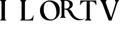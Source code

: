 SplineFontDB: 3.2
FontName: Untitled1
FullName: Untitled1
FamilyName: Untitled1
Weight: Regular
Copyright: Copyright (c) 2025, Rajdilawar Singh Chandehok
UComments: "2025-8-27: Created with FontForge (http://fontforge.org)"
Version: 001.000
ItalicAngle: 0
UnderlinePosition: -100
UnderlineWidth: 50
Ascent: 800
Descent: 200
InvalidEm: 0
LayerCount: 2
Layer: 0 0 "Back" 1
Layer: 1 0 "Fore" 0
XUID: [1021 507 574739516 5709037]
StyleMap: 0x0000
FSType: 0
OS2Version: 0
OS2_WeightWidthSlopeOnly: 0
OS2_UseTypoMetrics: 1
CreationTime: 1756245669
ModificationTime: 1756245956
OS2TypoAscent: 0
OS2TypoAOffset: 1
OS2TypoDescent: 0
OS2TypoDOffset: 1
OS2TypoLinegap: 90
OS2WinAscent: 0
OS2WinAOffset: 1
OS2WinDescent: 0
OS2WinDOffset: 1
HheadAscent: 0
HheadAOffset: 1
HheadDescent: 0
HheadDOffset: 1
DEI: 91125
Encoding: ISO8859-1
UnicodeInterp: none
NameList: AGL For New Fonts
DisplaySize: -48
AntiAlias: 1
FitToEm: 0
WinInfo: 48 24 9
BeginChars: 256 6

StartChar: T
Encoding: 84 84 0
Width: 1000
HStem: -200 28.7578<241.715 283.607> 752.941 47.0586<158.342 333.007 489.869 671.658>
VStem: 5.55566 24.1826<572.857 624.775> 333.007 156.862<-92.8105 755.556> 797.059 19.6084<564.715 601.832>
LayerCount: 2
Fore
SplineSet
812.745117188 749.672851562 m 2
 814.706054688 722.22265625 816.666992188 669.28125 816.666992188 632.026367188 c 0
 816.666992188 576.470703125 814.706054688 564.706054688 806.862304688 564.706054688 c 0
 801.633789062 564.706054688 797.05859375 568.627929688 797.05859375 573.202148438 c 0
 797.05859375 593.463867188 756.536132812 662.745117188 727.77734375 690.196289062 c 0
 680.065429688 735.947265625 644.771484375 749.672851562 560.45703125 752.94140625 c 2
 489.869140625 756.208984375 l 1
 489.869140625 -92.810546875 l 1
 504.90234375 -121.568359375 l 2
 514.706054688 -141.830078125 527.77734375 -155.555664062 547.385742188 -166.012695312 c 0
 562.41796875 -174.509765625 574.836914062 -185.62109375 574.836914062 -190.849609375 c 0
 574.836914062 -198.692382812 548.0390625 -200 408.169921875 -200 c 0
 249.346679688 -200 241.502929688 -199.346679688 241.502929688 -187.58203125 c 0
 241.502929688 -179.73828125 247.385742188 -173.856445312 257.842773438 -171.2421875 c 0
 283.333007812 -164.706054688 319.28125 -129.412109375 326.470703125 -103.267578125 c 0
 330.392578125 -88.2353515625 333.006835938 75.1630859375 333.006835938 338.5625 c 2
 333.006835938 755.555664062 l 1
 269.607421875 752.94140625 l 2
 178.7578125 748.366210938 139.54296875 732.026367188 83.9873046875 676.470703125 c 0
 51.9609375 643.791015625 38.2353515625 624.182617188 29.73828125 598.692382812 c 0
 23.2021484375 579.084960938 14.052734375 564.706054688 8.8232421875 564.706054688 c 0
 -2.287109375 564.706054688 -2.287109375 576.470703125 5.5556640625 646.405273438 c 0
 8.8232421875 675.163085938 14.052734375 721.568359375 16.0126953125 749.672851562 c 2
 20.587890625 800 l 1
 808.169921875 800 l 1
 812.745117188 749.672851562 l 2
EndSplineSet
Validated: 524321
EndChar

StartChar: R
Encoding: 82 82 1
Width: 1000
HStem: 335.673 38.5508<218.643 260.645> 759.724 40.2764<218.643 365.758>
VStem: 75.374 143.269<-22.9137 335.673 374.224 747.472>
LayerCount: 2
Fore
SplineSet
1250.86328125 -102.186523438 m 0
 1289.98828125 -82.0478515625 1266.97363281 -102.186523438 1219.79296875 -128.653320312 c 0
 1115.07519531 -187.341796875 1051.78320312 -203.452148438 934.982421875 -199.424804688 c 0
 867.088867188 -197.123046875 847.526367188 -194.24609375 808.400390625 -181.587890625 c 0
 663.40625 -132.10546875 569.620117188 -44.0732421875 468.9296875 138.3203125 c 0
 387.801757812 286.19140625 343.498046875 327.04296875 260.64453125 332.795898438 c 2
 218.642578125 335.672851562 l 1
 218.642578125 183.774414062 l 2
 218.642578125 -6.0986328125 221.518554688 -17.6064453125 272.15234375 -49.251953125 c 0
 283.659179688 -57.3076171875 293.440429688 -67.0888671875 293.440429688 -71.69140625 c 0
 293.440429688 -79.171875 272.727539062 -80.322265625 146.720703125 -80.322265625 c 0
 10.931640625 -80.322265625 0 -79.7470703125 0 -69.9658203125 c 0
 0.5751953125 -64.2119140625 9.78125 -55.5810546875 24.166015625 -48.6767578125 c 0
 55.8115234375 -33.716796875 70.1953125 -13.00390625 75.3740234375 24.3955078125 c 0
 81.1279296875 64.0966796875 81.1279296875 636.018554688 75.3740234375 686.076171875 c 0
 70.771484375 730.379882812 58.6884765625 751.092773438 27.04296875 768.354492188 c 0
 14.9599609375 774.68359375 5.75390625 784.46484375 5.75390625 790.21875 c 0
 5.75390625 799.424804688 16.685546875 800 159.954101562 800 c 0
 407.365234375 800 476.409179688 790.21875 543.153320312 748.216796875 c 0
 581.703125 723.475585938 599.540039062 704.48828125 621.979492188 661.91015625 c 0
 633.486328125 640.045898438 635.788085938 627.962890625 635.788085938 581.357421875 c 0
 635.788085938 530.724609375 634.0625 523.245117188 616.80078125 488.147460938 c 0
 605.29296875 463.981445312 588.032226562 440.966796875 571.346679688 426.006835938 c 0
 548.331054688 405.869140625 487.341796875 371.921875 451.668945312 359.838867188 c 0
 441.887695312 356.38671875 444.763671875 353.509765625 468.9296875 343.153320312 c 0
 530.495117188 314.959960938 573.072265625 267.204101562 628.883789062 163.060546875 c 0
 677.21484375 71.576171875 708.28515625 28.9990234375 764.096679688 -23.3603515625 c 0
 859.608398438 -112.54296875 965.477539062 -154.545898438 1079.40136719 -147.065429688 c 0
 1132.3359375 -144.188476562 1207.13476562 -124.625976562 1250.86328125 -102.186523438 c 0
257.767578125 374.223632812 m 2
 341.197265625 374.223632812 403.336914062 396.087890625 436.133789062 436.939453125 c 0
 527.618164062 550.86328125 478.135742188 715.419921875 341.197265625 751.092773438 c 0
 322.78515625 755.696289062 288.262695312 759.723632812 263.521484375 759.723632812 c 2
 218.642578125 759.723632812 l 1
 218.642578125 374.223632812 l 1
 257.767578125 374.223632812 l 2
EndSplineSet
Validated: 524321
EndChar

StartChar: O
Encoding: 79 79 2
Width: 1000
HStem: 742.08 57.2129<341.445 559.791>
VStem: 821.355 163.924<120.229 384.253>
LayerCount: 2
Fore
SplineSet
970.494140625 464.374023438 m 0
 982.708007812 420.017578125 985.279296875 398.161132812 985.279296875 303.6640625 c 0
 985.279296875 177.025390625 978.208007812 142.311523438 935.780273438 56.1708984375 c 0
 913.923828125 11.8154296875 897.209960938 -10.041015625 847.068359375 -60.1826171875 c 0
 794.999023438 -112.895507812 776.999023438 -125.751953125 724.9296875 -151.465820312 c 0
 633.646484375 -196.46484375 599.576171875 -202.892578125 480.650390625 -199.036132812 c 0
 402.224609375 -196.46484375 371.368164062 -193.25 336.01171875 -181.678710938 c 0
 170.802734375 -129.609375 61.51953125 -16.4697265625 16.5205078125 149.3828125 c 0
 -0.8359375 213.666992188 -5.3359375 335.805664062 6.8779296875 394.947265625 c 0
 28.091796875 492.015625 67.9482421875 567.228515625 139.946289062 643.083007812 c 0
 215.80078125 723.4375 295.512695312 771.0078125 388.08203125 791.579101562 c 0
 420.223632812 799.29296875 456.22265625 801.221679688 519.220703125 799.29296875 c 0
 597.00390625 796.721679688 612.432617188 794.150390625 671.573242188 774.865234375 c 0
 756.428710938 745.9375 800.784179688 718.938476562 860.568359375 660.439453125 c 0
 915.209960938 606.44140625 944.780273438 553.728515625 970.494140625 464.374023438 c 0
701.14453125 -105.181640625 m 0
 778.28515625 -52.46875 821.35546875 56.1708984375 821.35546875 195.666992188 c 0
 821.35546875 443.802734375 721.71484375 643.083007812 560.362304688 720.223632812 c 0
 521.791992188 738.223632812 508.29296875 740.794921875 458.151367188 742.080078125 c 0
 368.796875 744.651367188 321.2265625 726.65234375 269.799804688 670.725585938 c 0
 212.586914062 608.370117188 190.73046875 533.80078125 187.515625 390.447265625 c 0
 185.587890625 276.022460938 191.373046875 230.380859375 217.729492188 150.025390625 c 0
 268.513671875 -3.6123046875 354.01171875 -101.966796875 465.22265625 -136.680664062 c 0
 545.577148438 -161.108398438 637.502929688 -148.89453125 701.14453125 -105.181640625 c 0
EndSplineSet
Validated: 524321
EndChar

StartChar: V
Encoding: 86 86 3
Width: 1000
HStem: -200 21G<426.172 582.486> 780 20G<95.7095 217.822>
LayerCount: 2
Fore
SplineSet
850.165039062 798.6796875 m 0
 929.373046875 797.359375 960.396484375 794.719726562 960.396484375 788.779296875 c 0
 960.396484375 784.818359375 948.514648438 772.27734375 933.993164062 761.715820312 c 0
 900.990234375 737.954101562 873.267578125 687.12890625 844.884765625 598.6796875 c 0
 816.501953125 509.571289062 714.19140625 203.959960938 638.284179688 -18.4814453125 c 2
 575.577148438 -200 l 1
 433.663085938 -200 l 1
 365.676757812 -18.4814453125 l 2
 327.392578125 81.1884765625 260.725585938 258.0859375 217.162109375 374.2578125 c 0
 104.290039062 673.267578125 73.267578125 735.973632812 22.4423828125 767.657226562 c 0
 9.9013671875 774.91796875 0 785.478515625 0 790.758789062 c 0
 0 798.6796875 27.0625 800 164.356445312 800 c 0
 271.287109375 800 330.693359375 797.359375 333.333007812 793.399414062 c 0
 335.973632812 789.438476562 327.392578125 774.2578125 314.19140625 760.396484375 c 0
 291.749023438 735.973632812 287.7890625 722.112304688 289.109375 683.828125 c 0
 291.088867188 632.342773438 549.174804688 -59.40625 561.715820312 -46.8642578125 c 0
 564.356445312 -44.224609375 577.557617188 -4.6201171875 590.758789062 40.923828125 c 0
 603.959960938 86.46875 629.04296875 168.31640625 646.864257812 222.442382812 c 0
 761.055664062 573.59765625 790.098632812 678.547851562 782.837890625 716.83203125 c 0
 780.198242188 728.712890625 769.63671875 747.194335938 759.076171875 757.755859375 c 0
 748.514648438 768.31640625 739.274414062 782.177734375 739.274414062 788.779296875 c 0
 739.274414062 799.33984375 747.854492188 800 850.165039062 798.6796875 c 0
EndSplineSet
Validated: 524325
EndChar

StartChar: I
Encoding: 73 73 4
Width: 1000
HStem: -200 21G<73.9478 226.908> 780 20G<85.4609 231.513>
VStem: 76.25 171.053<-38.9559 630.356>
LayerCount: 2
Fore
SplineSet
301.908203125 -174.341796875 m 0
 309.802734375 -177.631835938 316.381835938 -184.2109375 316.381835938 -190.131835938 c 0
 316.381835938 -198.684570312 295.329101562 -200 158.487304688 -200 c 0
 -10.591796875 -200 -24.408203125 -196.7109375 24.9345703125 -170.39453125 c 0
 38.091796875 -163.158203125 55.197265625 -148.684570312 62.4345703125 -138.815429688 c 0
 76.25 -120.39453125 76.25 -115.131835938 76.25 296.7109375 c 0
 76.25 708.552734375 76.25 713.815429688 62.4345703125 732.237304688 c 0
 55.197265625 742.10546875 38.091796875 756.579101562 24.9345703125 763.815429688 c 0
 11.1181640625 771.052734375 0.591796875 782.237304688 0.591796875 788.815429688 c 0
 0.591796875 799.341796875 12.4345703125 800 158.487304688 800 c 0
 304.5390625 800 316.381835938 799.341796875 316.381835938 788.815429688 c 0
 316.381835938 782.237304688 306.512695312 772.368164062 295.329101562 766.447265625 c 0
 284.14453125 761.184570312 268.35546875 748.026367188 261.118164062 738.158203125 c 0
 247.302734375 720.39453125 247.302734375 714.473632812 247.302734375 296.7109375 c 2
 247.302734375 -126.973632812 l 1
 267.0390625 -147.368164062 l 2
 278.223632812 -159.2109375 293.35546875 -171.052734375 301.908203125 -174.341796875 c 0
EndSplineSet
Validated: 524321
EndChar

StartChar: L
Encoding: 76 76 5
Width: 1000
HStem: -200 44.0791<253.296 521.923> 780 20G<94.8027 234.605>
VStem: 78.6846 167.763<-111.185 609.963> 655 23.0264<-5.71647 60.2549>
LayerCount: 2
Fore
SplineSet
672.10546875 63.158203125 m 0
 680.658203125 63.158203125 681.973632812 55.9208984375 678.026367188 15.7890625 c 0
 672.762695312 -35.5263671875 656.315429688 -161.184570312 651.052734375 -184.868164062 c 2
 647.762695312 -200 l 1
 325.39453125 -200 l 2
 47.7626953125 -200 3.0263671875 -198.684570312 3.0263671875 -190.131835938 c 0
 3.0263671875 -184.868164062 13.552734375 -175.658203125 26.052734375 -169.737304688 c 0
 38.552734375 -163.815429688 55.658203125 -148.026367188 63.552734375 -134.868164062 c 2
 78.6845703125 -111.184570312 l 1
 80.658203125 276.973632812 l 2
 81.9736328125 543.420898438 80.658203125 675.658203125 75.39453125 698.684570312 c 0
 68.158203125 734.2109375 53.6845703125 751.973632812 18.158203125 769.737304688 c 0
 4.341796875 776.973632812 -1.5791015625 783.552734375 0.39453125 790.131835938 c 0
 3.6845703125 798.684570312 28.0263671875 800 161.579101562 800 c 0
 307.631835938 800 318.815429688 799.341796875 318.815429688 788.158203125 c 0
 318.815429688 781.579101562 308.2890625 771.052734375 294.473632812 763.815429688 c 0
 243.815429688 736.184570312 246.447265625 763.815429688 246.447265625 276.315429688 c 2
 246.447265625 -158.552734375 l 1
 353.684570312 -155.920898438 l 2
 412.237304688 -154.60546875 472.10546875 -150.658203125 486.579101562 -146.7109375 c 0
 574.079101562 -123.026367188 635.920898438 -58.552734375 655 30.2626953125 c 0
 659.60546875 52.6318359375 665.526367188 63.158203125 672.10546875 63.158203125 c 0
EndSplineSet
Validated: 524321
EndChar
EndChars
EndSplineFont
